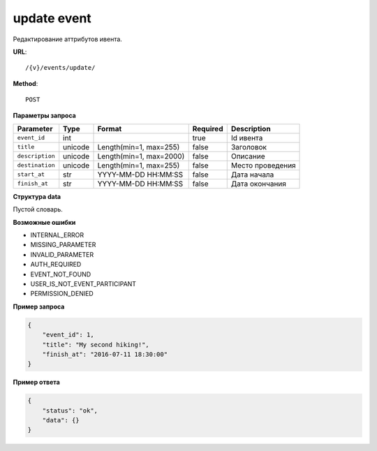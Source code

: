 update event
============

Редактирование аттрибутов ивента.

**URL**::

    /{v}/events/update/

**Method**::

    POST

**Параметры запроса**

===============  =======  =======================  ========  ================
Parameter        Type     Format                   Required  Description
===============  =======  =======================  ========  ================
``event_id``     int                               true      Id ивента
``title``        unicode  Length(min=1, max=255)   false     Заголовок
``description``  unicode  Length(min=1, max=2000)  false     Описание
``destination``  unicode  Length(min=1, max=255)   false     Место проведения
``start_at``     str      YYYY-MM-DD HH:MM:SS      false     Дата начала
``finish_at``    str      YYYY-MM-DD HH:MM:SS      false     Дата окончания
===============  =======  =======================  ========  ================

**Структура data**

Пустой словарь.

**Возможные ошибки**

* INTERNAL_ERROR
* MISSING_PARAMETER
* INVALID_PARAMETER
* AUTH_REQUIRED
* EVENT_NOT_FOUND
* USER_IS_NOT_EVENT_PARTICIPANT
* PERMISSION_DENIED

**Пример запроса**

.. code-block:: javascript

    {
        "event_id": 1,
        "title": "My second hiking!",
        "finish_at": "2016-07-11 18:30:00"
    }

**Пример ответа**

.. code-block:: javascript

    {
        "status": "ok",
        "data": {}
    }